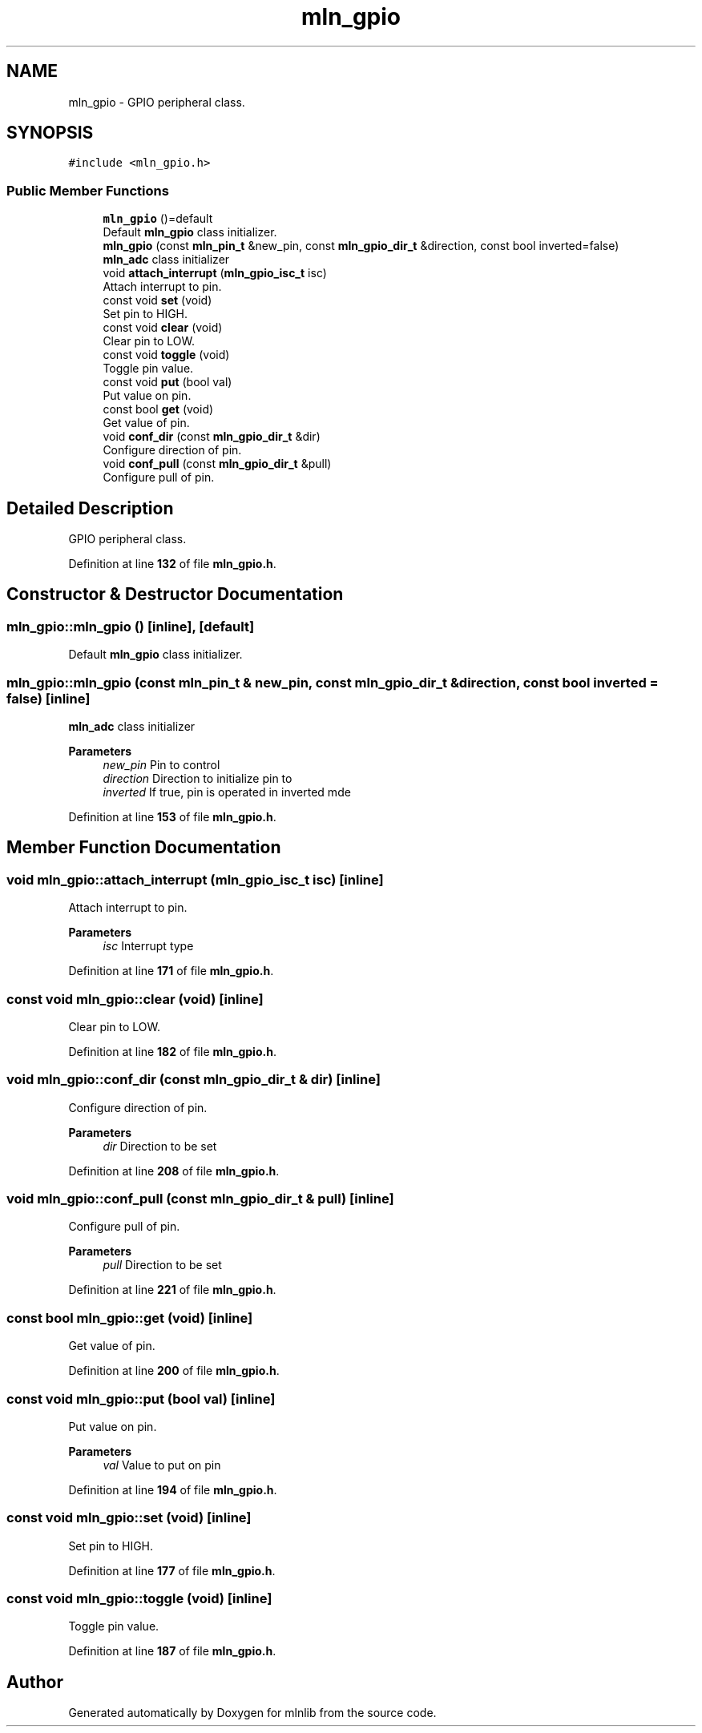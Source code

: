 .TH "mln_gpio" 3 "Thu Apr 27 2023" "Version alpha" "mlnlib" \" -*- nroff -*-
.ad l
.nh
.SH NAME
mln_gpio \- GPIO peripheral class\&.  

.SH SYNOPSIS
.br
.PP
.PP
\fC#include <mln_gpio\&.h>\fP
.SS "Public Member Functions"

.in +1c
.ti -1c
.RI "\fBmln_gpio\fP ()=default"
.br
.RI "Default \fBmln_gpio\fP class initializer\&. "
.ti -1c
.RI "\fBmln_gpio\fP (const \fBmln_pin_t\fP &new_pin, const \fBmln_gpio_dir_t\fP &direction, const bool inverted=false)"
.br
.RI "\fBmln_adc\fP class initializer "
.ti -1c
.RI "void \fBattach_interrupt\fP (\fBmln_gpio_isc_t\fP isc)"
.br
.RI "Attach interrupt to pin\&. "
.ti -1c
.RI "const void \fBset\fP (void)"
.br
.RI "Set pin to HIGH\&. "
.ti -1c
.RI "const void \fBclear\fP (void)"
.br
.RI "Clear pin to LOW\&. "
.ti -1c
.RI "const void \fBtoggle\fP (void)"
.br
.RI "Toggle pin value\&. "
.ti -1c
.RI "const void \fBput\fP (bool val)"
.br
.RI "Put value on pin\&. "
.ti -1c
.RI "const bool \fBget\fP (void)"
.br
.RI "Get value of pin\&. "
.ti -1c
.RI "void \fBconf_dir\fP (const \fBmln_gpio_dir_t\fP &dir)"
.br
.RI "Configure direction of pin\&. "
.ti -1c
.RI "void \fBconf_pull\fP (const \fBmln_gpio_dir_t\fP &pull)"
.br
.RI "Configure pull of pin\&. "
.in -1c
.SH "Detailed Description"
.PP 
GPIO peripheral class\&. 


.PP
Definition at line \fB132\fP of file \fBmln_gpio\&.h\fP\&.
.SH "Constructor & Destructor Documentation"
.PP 
.SS "mln_gpio::mln_gpio ()\fC [inline]\fP, \fC [default]\fP"

.PP
Default \fBmln_gpio\fP class initializer\&. 
.SS "mln_gpio::mln_gpio (const \fBmln_pin_t\fP & new_pin, const \fBmln_gpio_dir_t\fP & direction, const bool inverted = \fCfalse\fP)\fC [inline]\fP"

.PP
\fBmln_adc\fP class initializer 
.PP
\fBParameters\fP
.RS 4
\fInew_pin\fP Pin to control 
.br
\fIdirection\fP Direction to initialize pin to 
.br
\fIinverted\fP If true, pin is operated in inverted mde 
.RE
.PP

.PP
Definition at line \fB153\fP of file \fBmln_gpio\&.h\fP\&.
.SH "Member Function Documentation"
.PP 
.SS "void mln_gpio::attach_interrupt (\fBmln_gpio_isc_t\fP isc)\fC [inline]\fP"

.PP
Attach interrupt to pin\&. 
.PP
\fBParameters\fP
.RS 4
\fIisc\fP Interrupt type 
.RE
.PP

.PP
Definition at line \fB171\fP of file \fBmln_gpio\&.h\fP\&.
.SS "const void mln_gpio::clear (void)\fC [inline]\fP"

.PP
Clear pin to LOW\&. 
.PP
Definition at line \fB182\fP of file \fBmln_gpio\&.h\fP\&.
.SS "void mln_gpio::conf_dir (const \fBmln_gpio_dir_t\fP & dir)\fC [inline]\fP"

.PP
Configure direction of pin\&. 
.PP
\fBParameters\fP
.RS 4
\fIdir\fP Direction to be set 
.RE
.PP

.PP
Definition at line \fB208\fP of file \fBmln_gpio\&.h\fP\&.
.SS "void mln_gpio::conf_pull (const \fBmln_gpio_dir_t\fP & pull)\fC [inline]\fP"

.PP
Configure pull of pin\&. 
.PP
\fBParameters\fP
.RS 4
\fIpull\fP Direction to be set 
.RE
.PP

.PP
Definition at line \fB221\fP of file \fBmln_gpio\&.h\fP\&.
.SS "const bool mln_gpio::get (void)\fC [inline]\fP"

.PP
Get value of pin\&. 
.PP
Definition at line \fB200\fP of file \fBmln_gpio\&.h\fP\&.
.SS "const void mln_gpio::put (bool val)\fC [inline]\fP"

.PP
Put value on pin\&. 
.PP
\fBParameters\fP
.RS 4
\fIval\fP Value to put on pin 
.RE
.PP

.PP
Definition at line \fB194\fP of file \fBmln_gpio\&.h\fP\&.
.SS "const void mln_gpio::set (void)\fC [inline]\fP"

.PP
Set pin to HIGH\&. 
.PP
Definition at line \fB177\fP of file \fBmln_gpio\&.h\fP\&.
.SS "const void mln_gpio::toggle (void)\fC [inline]\fP"

.PP
Toggle pin value\&. 
.PP
Definition at line \fB187\fP of file \fBmln_gpio\&.h\fP\&.

.SH "Author"
.PP 
Generated automatically by Doxygen for mlnlib from the source code\&.
